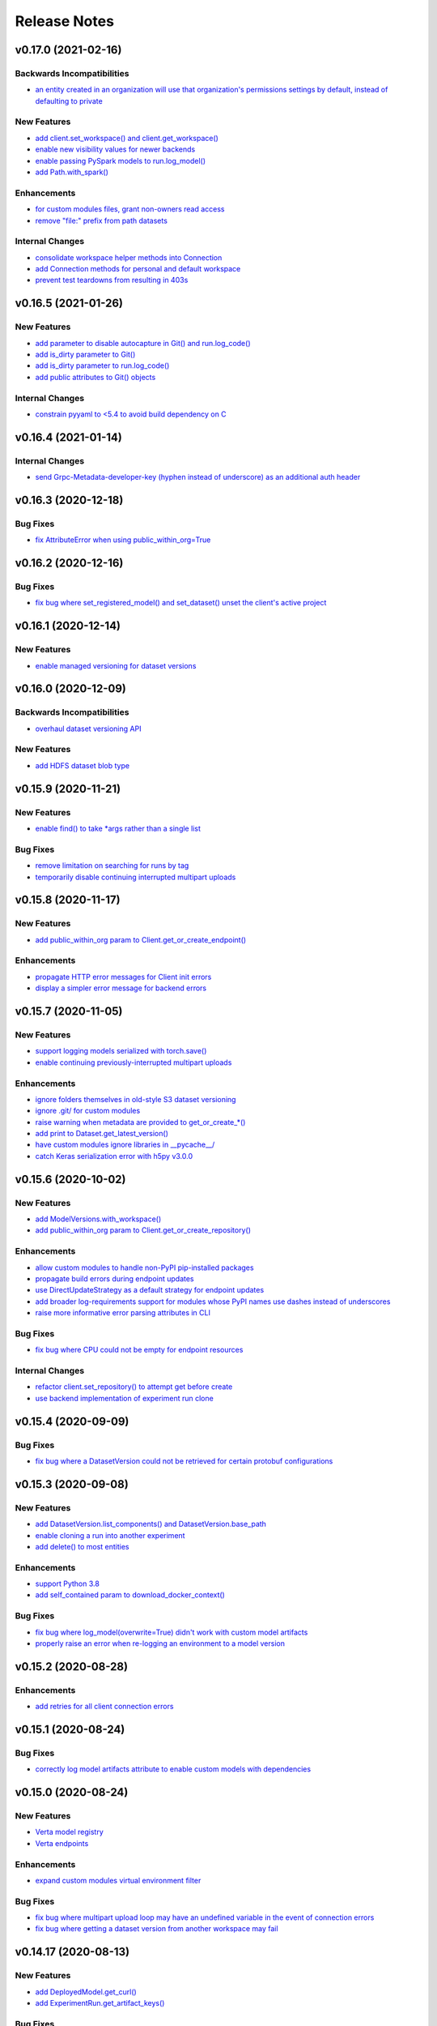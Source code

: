 Release Notes
=============


.. This comment block is a template for version release notes.
   v.. (--)
   --------------------

   Backwards Incompatibilities
   ^^^^^^^^^^^^^^^^^^^^^^^^^^^
   - `
     <>`__

   Deprecations
   ^^^^^^^^^^^^
   - `
     <>`__

   New Features
   ^^^^^^^^^^^^
   - `
     <>`__

   Enhancements
   ^^^^^^^^^^^^
   - `
     <>`__

   Bug Fixes
   ^^^^^^^^^
   - `
     <>`__

   Internal Changes
   ^^^^^^^^^^^^^^^^
   - `
     <>`__


v0.17.0 (2021-02-16)
--------------------

Backwards Incompatibilities
^^^^^^^^^^^^^^^^^^^^^^^^^^^
- `an entity created in an organization will use that organization's
  permissions settings by default, instead of defaulting to private
  <https://github.com/VertaAI/modeldb/pull/1993>`__

New Features
^^^^^^^^^^^^
- `add client.set_workspace() and client.get_workspace()
  <https://github.com/VertaAI/modeldb/pull/1916>`__
- `enable new visibility values for newer backends
  <https://github.com/VertaAI/modeldb/pull/1896>`__
- `enable passing PySpark models to run.log_model()
  <https://github.com/VertaAI/modeldb/pull/1935>`__
- `add Path.with_spark()
  <https://github.com/VertaAI/modeldb/pull/1941>`__

Enhancements
^^^^^^^^^^^^
- `for custom modules files, grant non-owners read access
  <https://github.com/VertaAI/modeldb/pull/1939>`__
- `remove "file:" prefix from path datasets
  <https://github.com/VertaAI/modeldb/pull/1940>`__

Internal Changes
^^^^^^^^^^^^^^^^
- `consolidate workspace helper methods into Connection
  <https://github.com/VertaAI/modeldb/pull/1914>`__
- `add Connection methods for personal and default workspace
  <https://github.com/VertaAI/modeldb/pull/1915>`__
- `prevent test teardowns from resulting in 403s
  <https://github.com/VertaAI/modeldb/pull/1930>`__


v0.16.5 (2021-01-26)
--------------------

New Features
^^^^^^^^^^^^
- `add parameter to disable autocapture in Git() and run.log_code()
  <https://github.com/VertaAI/modeldb/pull/1897>`__
- `add is_dirty parameter to Git()
  <https://github.com/VertaAI/modeldb/pull/1900>`__
- `add is_dirty parameter to run.log_code()
  <https://github.com/VertaAI/modeldb/pull/1901>`__
- `add public attributes to Git() objects
  <https://github.com/VertaAI/modeldb/pull/1899>`__

Internal Changes
^^^^^^^^^^^^^^^^
- `constrain pyyaml to <5.4 to avoid build dependency on C
  <https://github.com/VertaAI/modeldb/pull/1895>`__


v0.16.4 (2021-01-14)
--------------------

Internal Changes
^^^^^^^^^^^^^^^^
- `send Grpc-Metadata-developer-key (hyphen instead of underscore) as an
  additional auth header
  <https://github.com/VertaAI/modeldb/pull/1865>`__


v0.16.3 (2020-12-18)
--------------------

Bug Fixes
^^^^^^^^^
- `fix AttributeError when using public_within_org=True
  <https://github.com/VertaAI/modeldb/pull/1785>`__


v0.16.2 (2020-12-16)
--------------------

Bug Fixes
^^^^^^^^^
- `fix bug where set_registered_model() and set_dataset() unset the client's
  active project
  <https://github.com/VertaAI/modeldb/pull/1780>`__


v0.16.1 (2020-12-14)
--------------------

New Features
^^^^^^^^^^^^
- `enable managed versioning for dataset versions
  <https://github.com/VertaAI/modeldb/pull/1766>`__


v0.16.0 (2020-12-09)
--------------------

Backwards Incompatibilities
^^^^^^^^^^^^^^^^^^^^^^^^^^^
- `overhaul dataset versioning API
  <https://github.com/VertaAI/modeldb/pull/1699>`__

New Features
^^^^^^^^^^^^
- `add HDFS dataset blob type
  <https://github.com/VertaAI/modeldb/pull/1691>`__


v0.15.9 (2020-11-21)
--------------------

New Features
^^^^^^^^^^^^
- `enable find() to take *args rather than a single list
  <https://github.com/VertaAI/modeldb/pull/1680>`__

Bug Fixes
^^^^^^^^^
- `remove limitation on searching for runs by tag
  <https://github.com/VertaAI/modeldb/pull/1666>`__
- `temporarily disable continuing interrupted multipart uploads
  <https://github.com/VertaAI/modeldb/pull/1687>`__


v0.15.8 (2020-11-17)
--------------------

New Features
^^^^^^^^^^^^
- `add public_within_org param to Client.get_or_create_endpoint()
  <https://github.com/VertaAI/modeldb/pull/1661>`__

Enhancements
^^^^^^^^^^^^
- `propagate HTTP error messages for Client init errors
  <https://github.com/VertaAI/modeldb/pull/1640>`__
- `display a simpler error message for backend errors
  <https://github.com/VertaAI/modeldb/pull/1650>`__


v0.15.7 (2020-11-05)
--------------------

New Features
^^^^^^^^^^^^
- `support logging models serialized with torch.save()
  <https://github.com/VertaAI/modeldb/pull/1589>`__
- `enable continuing previously-interrupted multipart uploads
  <https://github.com/VertaAI/modeldb/pull/1585>`__

Enhancements
^^^^^^^^^^^^
- `ignore folders themselves in old-style S3 dataset versioning
  <https://github.com/VertaAI/modeldb/pull/1573>`__
- `ignore .git/ for custom modules
  <https://github.com/VertaAI/modeldb/pull/1578>`__
- `raise warning when metadata are provided to get_or_create_*()
  <https://github.com/VertaAI/modeldb/pull/1582>`__
- `add print to Dataset.get_latest_version()
  <https://github.com/VertaAI/modeldb/pull/1527>`__
- `have custom modules ignore libraries in __pycache__/
  <https://github.com/VertaAI/modeldb/pull/1536>`__
- `catch Keras serialization error with h5py v3.0.0
  <https://github.com/VertaAI/modeldb/pull/1625>`__


v0.15.6 (2020-10-02)
--------------------

New Features
^^^^^^^^^^^^
- `add ModelVersions.with_workspace()
  <https://github.com/VertaAI/modeldb/pull/1367>`__
- `add public_within_org param to Client.get_or_create_repository()
  <https://github.com/VertaAI/modeldb/pull/1540>`__

Enhancements
^^^^^^^^^^^^
- `allow custom modules to handle non-PyPI pip-installed packages
  <https://github.com/VertaAI/modeldb/pull/1554>`__
- `propagate build errors during endpoint updates
  <https://github.com/VertaAI/modeldb/pull/1358>`__
- `use DirectUpdateStrategy as a default strategy for endpoint updates
  <https://github.com/VertaAI/modeldb/pull/1541>`__
- `add broader log-requirements support for modules whose PyPI names use dashes
  instead of underscores
  <https://github.com/VertaAI/modeldb/pull/1553>`__
- `raise more informative error parsing attributes in CLI
  <https://github.com/VertaAI/modeldb/pull/1430>`__

Bug Fixes
^^^^^^^^^
- `fix bug where CPU could not be empty for endpoint resources
  <https://github.com/VertaAI/modeldb/pull/1504>`__

Internal Changes
^^^^^^^^^^^^^^^^
- `refactor client.set_repository() to attempt get before create
  <https://github.com/VertaAI/modeldb/pull/1428>`__
- `use backend implementation of experiment run clone
  <https://github.com/VertaAI/modeldb/pull/1561>`__


v0.15.4 (2020-09-09)
--------------------

Bug Fixes
^^^^^^^^^
- `fix bug where a DatasetVersion could not be retrieved for certain protobuf
  configurations
  <https://github.com/VertaAI/modeldb/pull/1471>`__


v0.15.3 (2020-09-08)
--------------------

New Features
^^^^^^^^^^^^
- `add DatasetVersion.list_components() and DatasetVersion.base_path
  <https://github.com/VertaAI/modeldb/pull/1448>`__
- `enable cloning a run into another experiment
  <https://github.com/VertaAI/modeldb/pull/1420>`__
- `add delete() to most entities
  <https://github.com/VertaAI/modeldb/pull/1372>`__

Enhancements
^^^^^^^^^^^^
- `support Python 3.8
  <https://github.com/VertaAI/modeldb/pull/1418>`__
- `add self_contained param to download_docker_context()
  <https://github.com/VertaAI/modeldb/pull/1425>`__

Bug Fixes
^^^^^^^^^
- `fix bug where log_model(overwrite=True) didn't work with custom model
  artifacts
  <https://github.com/VertaAI/modeldb/pull/1447>`__
- `properly raise an error when re-logging an environment to a model version
  <https://github.com/VertaAI/modeldb/pull/1439>`__


v0.15.2 (2020-08-28)
--------------------

Enhancements
^^^^^^^^^^^^
- `add retries for all client connection errors
  <https://github.com/VertaAI/modeldb/pull/1407>`__


v0.15.1 (2020-08-24)
--------------------

Bug Fixes
^^^^^^^^^
- `correctly log model artifacts attribute to enable custom models with dependencies
  <https://github.com/VertaAI/modeldb/pull/1399>`__


v0.15.0 (2020-08-24)
--------------------

New Features
^^^^^^^^^^^^
- `Verta model registry
  <https://docs.verta.ai/en/master/api/api/registered_model.html>`__
- `Verta endpoints
  <https://docs.verta.ai/en/master/api/api/endpoint.html>`__

Enhancements
^^^^^^^^^^^^
- `expand custom modules virtual environment filter
  <https://github.com/VertaAI/modeldb/pull/1392>`__

Bug Fixes
^^^^^^^^^
- `fix bug where multipart upload loop may have an undefined variable in the
  event of connection errors
  <https://github.com/VertaAI/modeldb/pull/1362>`__
- `fix bug where getting a dataset version from another workspace may fail
  <https://github.com/VertaAI/modeldb/pull/1349>`__


v0.14.17 (2020-08-13)
---------------------

New Features
^^^^^^^^^^^^
- `add DeployedModel.get_curl()
  <https://github.com/VertaAI/modeldb/pull/1287>`__
- `add ExperimentRun.get_artifact_keys()
  <https://github.com/VertaAI/modeldb/pull/1296>`__

Bug Fixes
^^^^^^^^^
- `fix inability to get others' shared personal Projects and Datasets
  <https://github.com/VertaAI/modeldb/pull/1286>`__

Internal Changes
^^^^^^^^^^^^^^^^
- `add util to convert requests to cURL
  <https://github.com/VertaAI/modeldb/pull/1268>`__


v0.14.16 (2020-08-06)
---------------------

New Features
^^^^^^^^^^^^
- `add URL to Project.__repr__()
  <https://github.com/VertaAI/modeldb/pull/1160>`__
- `add client.create_*() for core ModelDB entities
  <https://github.com/VertaAI/modeldb/pull/1152>`__

Internal Changes
^^^^^^^^^^^^^^^^
- `make model container paths configurable through environment variables
  <https://github.com/VertaAI/modeldb/pull/1219>`__


v0.14.15 (2020-07-28)
---------------------

Bug Fixes
^^^^^^^^^
- `nicely display stack traces from prediction errors
  <https://github.com/VertaAI/modeldb/pull/1166>`__


v0.14.14 (2020-07-28)
---------------------

Bug Fixes
^^^^^^^^^
- `fix error when accessing a shared project in an organization
  <https://github.com/VertaAI/modeldb/pull/1163>`__


v0.14.13 (2020-07-24)
---------------------

Enhancements
^^^^^^^^^^^^
- `add more possible keys for LazyList.find()
  <https://github.com/VertaAI/modeldb/pull/1038>`__
- `print full response body for HTTP errors
  <https://github.com/VertaAI/modeldb/pull/1083>`__

Bug Fixes
^^^^^^^^^
- `fix artifact download when $TMPDIR is in a different filesystem
  <https://github.com/VertaAI/modeldb/pull/1130>`__
- `clear cache after every ExperimentRun logs
  <https://github.com/VertaAI/modeldb/pull/1101>`__
- `fix TypeError in LazyList.with_workspace(None)
  <https://github.com/VertaAI/modeldb/pull/1098>`__

Internal Changes
^^^^^^^^^^^^^^^^
- `move verta/deployment.py to verta/deployment/
  <https://github.com/VertaAI/modeldb/pull/1085>`__


v0.14.12 (2020-07-16)
---------------------

Backwards Incompatibilities
^^^^^^^^^^^^^^^^^^^^^^^^^^^
- `run.log_dataset() now only accepts DatasetVersion objects
  <https://github.com/VertaAI/modeldb/pull/907>`__
- `verta.environment.Python now requires its requirements parameter
  <https://github.com/VertaAI/modeldb/pull/952>`__

New Features
^^^^^^^^^^^^
- `add client.get_project(), get_experiment(), and get_experiment_run()
  <https://github.com/VertaAI/modeldb/pull/966>`__
- `add client.projects and client.experiments
  <https://github.com/VertaAI/modeldb/pull/979>`__
- `add expt_runs.as_dataframe()
  <https://github.com/VertaAI/modeldb/pull/968>`__
- `add list_components() to data versioning blobs
  <https://github.com/VertaAI/modeldb/pull/903>`__
- `implement addition for data versioning blobs
  <https://github.com/VertaAI/modeldb/pull/938>`__
- `add add() to data versioning blobs
  <https://github.com/VertaAI/modeldb/pull/939>`__
- `add run.download_deployment_crd()
  <https://github.com/VertaAI/modeldb/pull/918>`__
- `add run.download_docker_context()
  <https://github.com/VertaAI/modeldb/pull/919>`__

Enhancements
^^^^^^^^^^^^
- `speed up verta import time by deferring external imports
  <https://github.com/VertaAI/modeldb/pull/999>`__
- `cache calls to get metrics and hyperparameters
  <https://github.com/VertaAI/modeldb/pull/967>`__
- `include UTC timestamps in HTTPError messages
  <https://github.com/VertaAI/modeldb/pull/909>`__
- `attempt torch.load() first in run.get_artifact()
  <https://github.com/VertaAI/modeldb/pull/947>`__

Bug Fixes
^^^^^^^^^
- `use parent for commit.log() if the commit is unsaved
  <https://github.com/VertaAI/modeldb/pull/940>`__

Internal Changes
^^^^^^^^^^^^^^^^
- `partially refactor versioning blobs
  <https://github.com/VertaAI/modeldb/pull/901>`__
- `split ModelDB entities into their own files
  <https://github.com/VertaAI/modeldb/pull/964>`__
- `refactor ModelDB entity gets/creates
  <https://github.com/VertaAI/modeldb/pull/965>`__
- `add pylint config to repo
  <https://github.com/VertaAI/modeldb/pull/974>`__


v0.14.11 (2020-06-26)
---------------------

New Features
^^^^^^^^^^^^
- `add visibility for date created & updated on ExperimentRuns
  <https://github.com/VertaAI/modeldb/pull/843>`__


v0.14.10 (2020-06-22)
---------------------

Bug Fixes
^^^^^^^^^
- `use a proper default for VERTA_ARTIFACT_DIR
  <https://github.com/VertaAI/modeldb/pull/844>`__


v0.14.9 (2020-06-22)
--------------------

Bug Fixes
^^^^^^^^^
- `expand user directory for clientside artifact storage environment variable
  <https://github.com/VertaAI/modeldb/pull/840>`__


v0.14.8 (2020-06-22)
--------------------

New Features
^^^^^^^^^^^^
- `enable clientside artifact storage
  <https://github.com/VertaAI/modeldb/pull/823>`__
- `add epoch_num parameter to run.log_observations()
  <https://github.com/VertaAI/modeldb/pull/827>`__
- `add run.download_artifact()
  <https://github.com/VertaAI/modeldb/pull/828>`__

Internal Changes
^^^^^^^^^^^^^^^^
- `add fixture for running tests in isolated directories
  <https://github.com/VertaAI/modeldb/pull/822>`__


v0.14.7 (2020-06-18)
--------------------

New Features
^^^^^^^^^^^^
- `add workspace parameter to find_datasets()
  <https://github.com/VertaAI/modeldb/pull/758>`__

Enhancements
^^^^^^^^^^^^
- `print part numbers during multipart upload
  <https://github.com/VertaAI/modeldb/pull/688>`__
- `retry part uploads on connection errors
  <https://github.com/VertaAI/modeldb/pull/729>`__
- `read bytestreams in chunks
  <https://github.com/VertaAI/modeldb/pull/706>`__
- `enable fuzzy find by name in find_datasets()
  <https://github.com/VertaAI/modeldb/pull/793>`__
- `raise more informative error on non-JSON response bodies
  <https://github.com/VertaAI/modeldb/pull/799>`__

Bug Fixes
^^^^^^^^^
- `always set grpc-metadata-source header, even in no-auth
  <https://github.com/VertaAI/modeldb/pull/794>`__
- `typecheck tags
  <https://github.com/VertaAI/modeldb/pull/761>`__
- `don't follow 302s
  <https://github.com/VertaAI/modeldb/pull/798>`__

Internal Changes
^^^^^^^^^^^^^^^^
- `add _path_component_blobs attribute for dataset blobs
  <https://github.com/VertaAI/modeldb/pull/777>`__
- `handle protos refactor
  <https://github.com/VertaAI/modeldb/pull/749>`__


v0.14.6 (2020-05-29)
--------------------

New Features
^^^^^^^^^^^^
- `enable multipart artifact uploads
  <https://github.com/VertaAI/modeldb/pull/643>`__

Bug Fixes
^^^^^^^^^
- `fix Notebook Blob repr
  <https://github.com/VertaAI/modeldb/pull/629>`__
- `support NumPy bool_ and pandas 1.X in ModelAPI
  <https://github.com/VertaAI/modeldb/pull/630>`__
- `ignore folders in S3 versioning Blobs
  <https://github.com/VertaAI/modeldb/pull/631>`__
- `inject verta and cloudpickle into Python environment Blobs
  <https://github.com/VertaAI/modeldb/pull/644>`__
- `blocklist deployment artifact keys
  <https://github.com/VertaAI/modeldb/pull/648>`__

Internal Changes
^^^^^^^^^^^^^^^^
- `remove logic duplication for fixing NFS URLs
  <https://github.com/VertaAI/modeldb/pull/659>`__
- `calculate SHA-256 checksums for artifacts in chunks
  <https://github.com/VertaAI/modeldb/pull/670>`__


v0.14.5 (2020-05-13)
--------------------

New Features
^^^^^^^^^^^^
- `support logging Keras models in TensorFlow 2.X
  <https://github.com/VertaAI/modeldb/pull/621>`__
- `support eagerly-executed TensorFlow Tensors in ModelAPI
  <https://github.com/VertaAI/modeldb/pull/626>`__

Bug Fixes
^^^^^^^^^
- `filter out spaCy models when versioning pip requirements files
  <https://github.com/VertaAI/modeldb/pull/627>`__


v0.14.4 (2020-05-04)
--------------------

Backwards Incompatibilities
^^^^^^^^^^^^^^^^^^^^^^^^^^^
- `run.log_training_data() no longer uploads a "train_data" artifact, and instead directly
  generates a histogram for deployment data monitoring
  <https://github.com/VertaAI/modeldb/pull/576>`__


v0.14.3 (2020-04-20)
--------------------

Backwards Incompatibilities
^^^^^^^^^^^^^^^^^^^^^^^^^^^
- `replace commit.branch() with commit.new_branch()
  <https://github.com/VertaAI/modeldb/pull/494>`__

New Features
^^^^^^^^^^^^
- `enable passing in ~ as part of filepaths
  <https://github.com/VertaAI/modeldb/pull/493>`__
- `enable setting host from $VERTA_HOST
  <https://github.com/VertaAI/modeldb/pull/537>`__
- `capture versioning information from S3
  <https://github.com/VertaAI/modeldb/pull/526>`__

Internal Changes
^^^^^^^^^^^^^^^^
- `add click as a dependency in preparation for CLI development
  <https://github.com/VertaAI/modeldb/pull/482>`__
- `use back end for commit merges
  <https://github.com/VertaAI/modeldb/pull/485>`__
- `use back end for commit reverts
  <https://github.com/VertaAI/modeldb/pull/510>`__


v0.14.2 (2020-04-01)
--------------------

New Features
^^^^^^^^^^^^
- `use friendly default messages for merges and reverts
  <https://github.com/VertaAI/modeldb/pull/355>`__
- `implement __repr__ for Blobs
  <https://github.com/VertaAI/modeldb/pull/434>`__

Bug Fixes
^^^^^^^^^
- `filter out spaCy models from pip freeze
  <https://github.com/VertaAI/modeldb/pull/367>`__
- `make dataset.dataset_type friendlier
  <https://github.com/VertaAI/modeldb/pull/419>`__
- `enable e.g. Notebook Blobs to be retrieved from a Commit outside of Notebooks
  <https://github.com/VertaAI/modeldb/pull/424>`__
- `enable set_repository() without Verta authentication credentials
  <https://github.com/VertaAI/modeldb/pull/451>`__
- `validate Client config file against protobuf spec
  <https://github.com/VertaAI/modeldb/pull/420>`__
- `add more helpful typechecks on Commit methods
  <https://github.com/VertaAI/modeldb/pull/415>`__

Internal Changes
^^^^^^^^^^^^^^^^
- `update protobufs for diffapi changes
  <https://github.com/VertaAI/modeldb/pull/431>`__
- `fix race condition when running parallel tests
  <https://github.com/VertaAI/modeldb/pull/401>`__
- `update tests to delete children Commits first
  <https://github.com/VertaAI/modeldb/pull/421>`__


v0.14.1 (2020-03-17)
--------------------

New Features
^^^^^^^^^^^^
- `add complete versioning system
  <api/api/versioning.html>`__
- `enable going directly from Client to ExperimentRun using Verta config
  <https://github.com/VertaAI/modeldb-verta/pull/96>`__
- `add public_within_org option for set_project() and set_dataset()
  <https://github.com/VertaAI/modeldb-verta/pull/121>`__
- `add aliases for Client's set/get-or-create methods
  <https://github.com/VertaAI/modeldb-verta/pull/272/files>`__

Bug Fixes
^^^^^^^^^
- `enable larger sets of ExperimentRuns to be queried
  <https://github.com/VertaAI/modeldb-verta/pull/72>`__
- `enable ZIPing files that have invalid timestamps
  <https://github.com/VertaAI/modeldb-verta/pull/154>`__

Internal Changes
^^^^^^^^^^^^^^^^
- `move cloned dependencies to their own submodule
  <https://github.com/VertaAI/modeldb-verta/pull/22>`__
- `move internal utils into their own submodule
  <https://github.com/VertaAI/modeldb-verta/pull/217>`__


v0.14.0 (2020-02-11)
--------------------

Backwards Incompatibilities
^^^^^^^^^^^^^^^^^^^^^^^^^^^
- `require token in DeployedModel::from_url(), even if it's None
  <https://github.com/VertaAI/modeldb-client/pull/335>`__

New Features
^^^^^^^^^^^^
- `add a workspace parameter to client.set_project() and client.set_dataset()
  <https://github.com/VertaAI/modeldb-client/pull/328>`__
- `enable logging singleton scalar NumPy arrays as metrics
  <https://github.com/VertaAI/modeldb-client/pull/338>`_
- `implement Keras Client integration
  <https://github.com/VertaAI/modeldb-client/pull/330>`__
- `implement PyTorch Client integration
  <https://github.com/VertaAI/modeldb-client/pull/337>`__
- `implement scikit-learn Client integration
  <https://github.com/VertaAI/modeldb-verta/pull/23>`__
- `implement TensorFlow Client integration
  <https://github.com/VertaAI/modeldb-client/pull/331>`__
- `implement TensorBoard Client integration
  <https://github.com/VertaAI/modeldb-verta/pull/38>`__
- `implement XGBoost Client intergation
  <https://github.com/VertaAI/modeldb-client/pull/334>`__

Bug Fixes
^^^^^^^^^
- `allow negative numbers in Python 3 expt_runs.find() queries
  <https://github.com/VertaAI/modeldb-verta/pull/77>`__

Internal Changes
^^^^^^^^^^^^^^^^
- `interpret HTTP 403s on getProject as project not found
  <https://github.com/VertaAI/modeldb-verta/pull/10>`__
- `include gorilla as internal dependency
  <https://github.com/VertaAI/modeldb-verta/pull/22>`__
- `explicitly include ModelDB in RPC endpoints
  <https://github.com/VertaAI/modeldb-verta/pull/28>`__


v0.13.19 (2020-01-08)
---------------------

New Features
^^^^^^^^^^^^
- `enable overwriting code and dataset versions
  <https://github.com/VertaAI/modeldb-client/pull/323>`__
- `unpack tarballs in run.fetch_artifacts()
  <https://github.com/VertaAI/modeldb-client/pull/316>`__

Bug Fixes
^^^^^^^^^
- `include virtual environment-like directories when automatically logging custom modules
  <https://github.com/VertaAI/modeldb-client/pull/324>`__


v0.13.18 (2019-12-12)
---------------------

New Features
^^^^^^^^^^^^
- `add run.clone()
  <https://github.com/VertaAI/modeldb-client/pull/312>`__
- `add a decorator for models' predict() to handle argument unpacking
  <https://github.com/VertaAI/modeldb-client/pull/318>`__

Bug Fixes
^^^^^^^^^
- `properly propagate deployment error messages
  <https://github.com/VertaAI/modeldb-client/pull/320>`__
- `enable calling run.deploy() and run.undeploy() even if the run is already deployed / not deployed
  <https://github.com/VertaAI/modeldb-client/pull/319>`__
- `properly handle Python 2 string types in querying methods
  <https://github.com/VertaAI/modeldb-client/pull/317>`__


v0.13.17 (2019-12-05)
---------------------

Deprecations
^^^^^^^^^^^^
- `utils.TFSavedModel, in favor of the class-as-model system
  <https://github.com/VertaAI/modeldb-client/pull/306/files>`__

New Features
^^^^^^^^^^^^
- `enable passing more datatypes into DeployedModel.predict()
  <https://github.com/VertaAI/modeldb-client/pull/307>`__
- `add overwrite flag to most artifact logging functions
  <https://github.com/VertaAI/modeldb-client/pull/308>`__
- `enable deployment through ExperimentRun objects
  <https://github.com/VertaAI/modeldb-client/pull/309>`__
- `add a decorator for models' predict() to handle datatype conversion
  <https://github.com/VertaAI/modeldb-client/pull/313>`__
- `only default to https for endpoints hosted by Verta
  <https://github.com/VertaAI/modeldb-client/pull/311>`__

Internal Changes
^^^^^^^^^^^^^^^^
- `remove external dependency on six
  <https://github.com/VertaAI/modeldb-client/pull/310>`__


v0.13.16 (2019-12-02)
---------------------

New Features
^^^^^^^^^^^^
- `enable logging directories as ZIP archives with log_artifact()
  <https://github.com/VertaAI/modeldb-client/pull/304>`__


v0.13.15 (2019-11-27)
---------------------

New Features
^^^^^^^^^^^^
- `support logging classes as models
  <https://github.com/VertaAI/modeldb-client/pull/298>`__
- `support associating artifact dependencies with class models
  <https://github.com/VertaAI/modeldb-client/pull/299>`__
- `enable downloading artifacts into a local cache for use with class models
  <https://github.com/VertaAI/modeldb-client/pull/300>`__


v0.13.14 (2019-11-19)
---------------------

New Features
^^^^^^^^^^^^
- `enable indefinite retries on prediction 404s
  <https://github.com/VertaAI/modeldb-client/pull/297>`__


v0.13.13 (2019-11-18)
---------------------

Backwards Incompatibilities
^^^^^^^^^^^^^^^^^^^^^^^^^^^
- `ExperimentRun.log_model() now no longer accepts a user-defined key, and is intended for deployment
  <https://github.com/VertaAI/modeldb-client/pull/292>`__

Deprecations
^^^^^^^^^^^^
- `ExperimentRun.log_model_for_deployment(), in favor of more modular logging functions
  <https://github.com/VertaAI/modeldb-client/blob/f3b84ca/verta/verta/client.py#L2399>`__

New Features
^^^^^^^^^^^^
- `implement ExperimentRun.log_requirements()
  <https://github.com/VertaAI/modeldb-client/pull/291>`__
- `implement ExperimentRun.log_training_data()
  <https://github.com/VertaAI/modeldb-client/pull/293>`__
- `make prediction token optional in DeployedModel::from_url()
  <https://github.com/VertaAI/modeldb-client/pull/290>`__

Bug Fixes
^^^^^^^^^
- `retry predictions on non-model 502s
  <https://github.com/VertaAI/modeldb-client/pull/289>`__


v0.13.12 (2019-11-07)
---------------------

New Features
^^^^^^^^^^^^
- `enable indefinite retries on prediction 429s
  <https://github.com/VertaAI/modeldb-client/pull/283>`__

Bug Fixes
^^^^^^^^^
- `accommodate external 502s on predictions
  <https://github.com/VertaAI/modeldb-client/pull/285>`__

Internal Changes
^^^^^^^^^^^^^^^^
- `pass host URL scheme to back end
  <https://github.com/VertaAI/modeldb-client/pull/282>`__
- `reduce dataset version name collisions in tests
  <https://github.com/VertaAI/modeldb-client/pull/284>`__


v0.13.11 (2019-10-30)
---------------------

Backwards Incompatibilities
^^^^^^^^^^^^^^^^^^^^^^^^^^^
- `slightly bump dependency versions and remove grpcio
  <https://github.com/VertaAI/modeldb-client/pull/280>`__

Bug Fixes
^^^^^^^^^
- `obtain DatasetVersion timestamps robustly for Python 2
  <https://github.com/VertaAI/modeldb-client/pull/277>`__

Internal Changes
^^^^^^^^^^^^^^^^
- `clean up Datasets generated during tests
  <https://github.com/VertaAI/modeldb-client/pull/278>`__
- `skip tests on missing imports instead of failing
  <https://github.com/VertaAI/modeldb-client/pull/279>`__


v0.13.10 (2019-10-27)
---------------------

Bug Fixes
^^^^^^^^^
- `fix bug with locally-hosted artifact stores
  <https://github.com/VertaAI/modeldb-client/compare/f32b5a0...8e13822>`__

Internal Changes
^^^^^^^^^^^^^^^^
- `update notebooks
  <https://github.com/VertaAI/modeldb-client/compare/a6ccf9c...f32b5a0>`__


v0.13.9 (2019-10-17)
--------------------

Bug Fixes
^^^^^^^^^
- `replace json.JSONDecodeError for Python 2
  <https://github.com/VertaAI/modeldb-client/pull/262>`__
- `remove check for Verta credentials from DeployedModel::from_url()
  <https://github.com/VertaAI/modeldb-client/pull/268>`__
- `properly resolve relative paths in deployment for custom modules
  <https://github.com/VertaAI/modeldb-client/pull/267>`__
- `enable uploading non-Python artifacts
  <https://github.com/VertaAI/modeldb-client/pull/262>`__
- `enable consistent retrieval of models for Python 2
  <https://github.com/VertaAI/modeldb-client/pull/270>`__

Internal Changes
^^^^^^^^^^^^^^^^
- `add retries for HTTP 502s
  <https://github.com/VertaAI/modeldb-client/pull/264/files>`__


v0.13.8 (2019-10-03)
--------------------

New Features
^^^^^^^^^^^^
- `enable logging a setup script for the beginning of model deployment
  <https://github.com/VertaAI/modeldb-client/pull/259>`__
- `add verta to uploaded requirements if not present
  <https://github.com/VertaAI/modeldb-client/pull/260>`__

Internal Changes
^^^^^^^^^^^^^^^^
- `revise pytests
  <https://github.com/VertaAI/modeldb-client/pull/232>`__


v0.13.7 (2019-09-18)
--------------------

New Features
^^^^^^^^^^^^
- `accept key prefixes for S3DatasetVersion
  <https://github.com/VertaAI/modeldb-client/pull/216>`__
- `implement verta.deployment.DeployedModel
  <https://github.com/VertaAI/modeldb-client/pull/221>`__

Bug Fixes
^^^^^^^^^
- `enable code version to be downloaded as a ZIP archive through the Web App
  <https://github.com/VertaAI/modeldb-client/pull/207>`__
- `fix bug in run.get_dataset_version()
  <https://github.com/VertaAI/modeldb-client/pull/223>`__
- `fix bug in dataset.get_latest_version()
  <https://github.com/VertaAI/modeldb-client/pull/227>`__
- `catch all unpickling-related errors in get_artifact()
  <https://github.com/VertaAI/modeldb-client/pull/213>`__

Internal Changes
^^^^^^^^^^^^^^^^
- `keep cell execution numbers in example notebooks
  <https://github.com/VertaAI/modeldb-client/pull/217>`__


v0.13.6 (2019-09-05)
--------------------

Bug Fixes
^^^^^^^^^
- `fix small bugs in the _dataset submodule
  <https://github.com/VertaAI/modeldb-client/pull/211>`__

Internal Changes
^^^^^^^^^^^^^^^^
- `update protos
  <https://github.com/VertaAI/modeldb-client/pull/212>`__


v0.13.5 (2019-09-05)
--------------------

Bug Fixes
^^^^^^^^^
- `fix various bugs in the _dataset submodule
  <https://github.com/VertaAI/modeldb-client/commit/971a8c6>`__


v0.13.3 (2019-09-04)
--------------------

Deprecations
^^^^^^^^^^^^
- `client.expt_runs, because its meaning is ambiguous; proj.expt_runs and expt.expt_runs are preferred
  <https://github.com/VertaAI/modeldb-client/pull/193>`__
- `ret_all_info parameter in querying methods, because it returns user-unfriendly objects
  <https://github.com/VertaAI/modeldb-client/pull/201>`__

New Features
^^^^^^^^^^^^
- `implement client.set_experiment_run(id=…)
  <https://github.com/VertaAI/modeldb-client/pull/184>`__
- `implement dataset retrieval functions
  <https://github.com/VertaAI/modeldb-client/pull/205>`__
- `propagate error messages from the back end
  <https://github.com/VertaAI/modeldb-client/pull/196>`__

Bug Fixes
^^^^^^^^^
- `support run.get_*() when the value is None
  <https://github.com/VertaAI/modeldb-client/pull/191>`__
- `fix bug where Project, Experiment, and ExperimentRun objects couldn't be pickled
  <https://github.com/VertaAI/modeldb-client/pull/201>`__
- `fix bug when Datasets are created in Python 2
  <https://github.com/VertaAI/modeldb-client/pull/190>`__
- `log DatasetVersion timestamps as milliseconds, as expected by the Web App
  <https://github.com/VertaAI/modeldb-client/pull/182>`__
- `fix bug when the working directory is captured by run.log_modules()
  <https://github.com/VertaAI/modeldb-client/pull/187>`__
- `fix bug when run.log_modules() is used in Python 2
  <https://github.com/VertaAI/modeldb-client/pull/188>`__
- `fix bug when querying methods are called from an empty ExperimentRuns
  <https://github.com/VertaAI/modeldb-client/pull/195>`__
- `perform basic key validation in querying methods
  <https://github.com/VertaAI/modeldb-client/pull/194>`__

Internal Changes
^^^^^^^^^^^^^^^^
- `create testing fixtures for deterministic input spaces
  <https://github.com/VertaAI/modeldb-client/pull/185>`__
- `fix data versioning tests
  <https://github.com/VertaAI/modeldb-client/pull/183>`__
- `fix non-artifact tests
  <https://github.com/VertaAI/modeldb-client/pull/186>`__
- `fix artifact tests
  <https://github.com/VertaAI/modeldb-client/pull/189>`__
- `implement model logging tests
  <https://github.com/VertaAI/modeldb-client/pull/192>`__
- `implement basic querying method tests
  <https://github.com/VertaAI/modeldb-client/pull/199>`__


v0.13.2 (2019-08-20)
--------------------

New Features
^^^^^^^^^^^^
- `add ExperimentRun.get_dataset_version()
  <https://github.com/VertaAI/modeldb-client/commit/f8831da>`__


v0.13.1 (2019-08-20)
--------------------

Bug Fixes
^^^^^^^^^
- `handle more states in DatasetVersion.__repr__()
  <https://github.com/VertaAI/modeldb-client/commit/801a3f3>`__


v0.13.0 (2019-08-20)
--------------------

New Features
^^^^^^^^^^^^
- `enable file extensions on artifacts in the Web App
  <https://github.com/VertaAI/modeldb-client/pull/144>`__
- `support basic data versioning
  <https://github.com/VertaAI/modeldb-client/compare/cfea45e...4bbfcd1>`__

Bug Fixes
^^^^^^^^^
- `convert everything to new-style classes for Python 2 compatibility
  <https://github.com/VertaAI/modeldb-client/pull/147/files>`__

Internal Changes
^^^^^^^^^^^^^^^^
- `support dynamically fetching custom deployment URLs
  <https://github.com/VertaAI/modeldb-client/pull/145>`__
- `make Pillow an optional dependency
  <https://github.com/VertaAI/modeldb-client/pull/170>`__
- `support potentially handling a 401 on verifyConnection
  <https://github.com/VertaAI/modeldb-client/pull/152>`__


v0.12.9 (2019-08-13)
--------------------

New Features
^^^^^^^^^^^^
- `support passing in a full URL as the host parameter to Client()
  <https://github.com/VertaAI/modeldb-client/pull/166>`__

Bug Fixes
^^^^^^^^^
- `fix bugs regarding logging and retrieving datasets
  <https://github.com/VertaAI/modeldb-client/pull/167>`__

Internal Changes
^^^^^^^^^^^^^^^^
- `propagate more deployment errors to the Client
  <https://github.com/VertaAI/modeldb-client/pull/165>`__


v0.12.8 (2019-08-08)
--------------------

Internal Changes
^^^^^^^^^^^^^^^^
- bump patch version to 8, to celebrate August 8th
- `handle getting Verta environment variables more consistently
  <https://github.com/VertaAI/modeldb-client/commit/ad99713>`__


v0.12.7 (2019-08-08)
--------------------

New Features
^^^^^^^^^^^^
- `support logging functions for deployment
  <https://github.com/VertaAI/modeldb-client/pull/157>`__
- `ignore virtual environment directories when logging custom modules for deployment
  <https://github.com/VertaAI/modeldb-client/pull/161>`__

Bug Fixes
^^^^^^^^^
- `define source code UTF-8 encoding for Python 2 compatibility
  <https://github.com/VertaAI/modeldb-client/pull/159>`__
- `use new-style classes for Python 2 compatibility
  <https://github.com/VertaAI/modeldb-client/commit/bbfa327>`__

Internal Changes
^^^^^^^^^^^^^^^^
- `implement DeployedModel::from_url() factory method
  <https://github.com/VertaAI/modeldb-client/pull/163>`__
- `propagate runtime errors to the Client during DeployedModel.predict()
  <https://github.com/VertaAI/modeldb-client/commit/2f55d11>`__
- `add custom module logging example notebook
  <https://github.com/VertaAI/modeldb-client/pull/155>`__


v0.12.6 (2019-08-01)
--------------------

New Features
^^^^^^^^^^^^
- `implement a compress parameter on demo predict utility to enable request body compression
  <https://github.com/VertaAI/modeldb-client/pull/154>`__

Internal Changes
^^^^^^^^^^^^^^^^
- `reduce redundancies in demo predict utility
  <https://github.com/VertaAI/modeldb-client/pull/153>`__


v0.12.5 (2019-07-26)
--------------------

New Features
^^^^^^^^^^^^
- `implement a debug parameter and attribute on Client to print verbose debugging information
  <https://github.com/VertaAI/modeldb-client/pull/149>`__


v0.12.4 (2019-07-25)
--------------------

New Features
^^^^^^^^^^^^
- `remove the need for log_modules()'s second argument (search_path)
  <https://github.com/VertaAI/modeldb-client/pull/148>`__


v0.12.3 (2019-07-17)
--------------------

Bug Fixes
^^^^^^^^^
- `ensure ModelAPI value names are cast to str
  <https://github.com/VertaAI/modeldb-client/commit/7cfb28e>`__

Internal Changes
^^^^^^^^^^^^^^^^
- `identify model types by superclass
  <https://github.com/VertaAI/modeldb-client/commit/e3cc177>`__
- `update example notebooks with proper ModelAPI instantiation
  <https://github.com/VertaAI/modeldb-client/commit/fa868a1>`__
- `update demo notebook with log_code()
  <https://github.com/VertaAI/modeldb-client/commit/277f045>`__


v0.12.2 (2019-07-16)
--------------------

Bug Fixes
^^^^^^^^^
- `move Git repo check from Client init to log_code()
  <https://github.com/VertaAI/modeldb-client/commit/1fe9532>`__


v0.12.1 (2019-07-16)
--------------------

Backwards Incompatibilities
^^^^^^^^^^^^^^^^^^^^^^^^^^^
- `The non-public prediction utility now uses our updated REST prediction endpoint
  <https://github.com/VertaAI/modeldb-client/pull/128>`__

New Features
^^^^^^^^^^^^
- `implement log_code() and get_code() for code versioning
  <https://github.com/VertaAI/modeldb-client/pull/135>`__
- `allow periods in Artifact get functions
  <https://github.com/VertaAI/modeldb-client/pull/121>`__
- `enable retrieving integers as integers (instead of as floats) from the back end
  <https://github.com/VertaAI/modeldb-client/commit/cd34c94>`__

Bug Fixes
^^^^^^^^^
- `catch and raise duplicate column name error on ModelAPI initialization
  <https://github.com/VertaAI/modeldb-client/pull/123>`__
- `properly handle daylight saving time when logging observation timestamps
  <https://github.com/VertaAI/modeldb-client/pull/131>`__

Internal Changes
^^^^^^^^^^^^^^^^
- `implement internal Configuration utility struct
  <https://github.com/VertaAI/modeldb-client/pull/134>`__
- `add PyTorch example notebook
  <https://github.com/VertaAI/modeldb/blob/master/client/workflows/examples/pytorch.ipynb>`__
- `implement internal utility for unwrapping directory paths into contained filepaths
  <https://github.com/VertaAI/modeldb-client/pull/124>`__
- `implement internal utilities for reading Git information from the local filesystem
  <https://github.com/VertaAI/modeldb-client/pull/126>`__
- `implement internal utilities for finding executing Python source files
  <https://github.com/VertaAI/modeldb-client/pull/133>`__
- `implement internal utility for getting the file extension from a filepath
  <https://github.com/VertaAI/modeldb-client/pull/129>`__
- `log file extensions with Artifacts
  <https://github.com/VertaAI/modeldb-client/pull/130>`__


v0.12.0 (2019-06-27)
--------------------

Backwards Incompatibilities
^^^^^^^^^^^^^^^^^^^^^^^^^^^
- `The dump() and load() functions have been removed from the public utils module.
  <https://github.com/VertaAI/modeldb-client/commit/c17013d>`__

New Features
^^^^^^^^^^^^
- `implement ignore_conn_err parameter and attribute to Client
  <https://github.com/VertaAI/modeldb-client/pull/118>`__
- `implement log_modules() for uploading custom Python modules for deployment
  <https://github.com/VertaAI/modeldb-client/pull/120>`__

Bug Fixes
^^^^^^^^^
- `enable logging lists, and dictionaries with string keys, as attributes on client.set_*() to match
  run.log_attribute()
  <https://github.com/VertaAI/modeldb-client/pull/113>`__
- `simplify stack traces by suppressing contexts during handling for a remaining handful of raise
  statements
  <https://github.com/VertaAI/modeldb-client/commit/886f3bb>`__
- `add missing error message to get_observation()
  <https://github.com/VertaAI/modeldb-client/commit/4c77343>`__

Internal Changes
^^^^^^^^^^^^^^^^
- `use internal Connection utility object for connection configuration
  <https://github.com/VertaAI/modeldb-client/pull/118>`__
- `define Artifact Store bucket names using a checksum of the artifact
  <https://github.com/VertaAI/modeldb-client/pull/116>`__
- `check for dataset CSV existence before wget in census-end-to-end.ipynb
  <https://github.com/VertaAI/modeldb-client/commit/ccd7831>`__
- `expand and unify gitignores
  <https://github.com/VertaAI/modeldb-client/pull/119>`__


v0.11.7 (2019-06-10)
--------------------

Backwards Incompatibilities
^^^^^^^^^^^^^^^^^^^^^^^^^^^
- `The constructors for Project, Experiment, ExperimentRun, and ExperimentRuns—as well as with their
  _get() and _create() functions—now take an additional retry parameter, though these functions are
  all not intended for public use to begin with.
  <https://github.com/VertaAI/modeldb-client/pull/112>`__

New Features
^^^^^^^^^^^^
- `enable logging lists, and dictionaries with string keys, as attributes
  <https://github.com/VertaAI/modeldb-client/pull/109>`__
- `implement a max_retries parameter and attribute on Client to retry requests with exponential
  backoff on 403s, 503s, and 504s
  <https://github.com/VertaAI/modeldb-client/pull/112>`__

Internal Changes
^^^^^^^^^^^^^^^^
- `delegate most REST calls to an internal utility function
  <https://github.com/VertaAI/modeldb-client/pull/112>`__
- `implement back end load test
  <https://github.com/VertaAI/modeldb-client/pull/110>`__
- `change Read the Docs sidebar from fixed to static
  <https://github.com/VertaAI/modeldb-client/commit/5f75fe6>`__
- `fix a bug that matplotlib has with macOS which was restricting testing
  <https://github.com/VertaAI/modeldb-client/commit/ddea440>`__


v0.11.6 (2019-06-07)
--------------------

Backwards Incompatibilities
^^^^^^^^^^^^^^^^^^^^^^^^^^^
- `Providing a cloudpickle version in the requirements for deployment that doesn't match the version
  used by the Client now raises an error instead of overwriting the line in the requirements.
  <https://github.com/VertaAI/modeldb-client/commit/871bef8>`__

New Features
^^^^^^^^^^^^
- `add ExperimentRun's Verta WebApp URL to its __repr__()
  <https://github.com/VertaAI/modeldb-client/pull/108>`__

Bug Fixes
^^^^^^^^^
- `use cloudpickle.__version__ instead of relying on pip
  <https://github.com/VertaAI/modeldb-client/commit/82c0f82>`__

Internal Changes
^^^^^^^^^^^^^^^^
- `remove internal utility get_env_dependencies()
  <https://github.com/VertaAI/modeldb-client/commit/ce333bc>`__
- `update notebooks
  <https://github.com/VertaAI/modeldb-client/commit/0003f31>`__


v0.11.5 (2019-06-04)
--------------------

Backwards Incompatibilities
^^^^^^^^^^^^^^^^^^^^^^^^^^^
- `The dataset_csv parameter for log_model_for_deployment() has been replaced with two parameters
  for feature and target DataFrames.
  <https://github.com/VertaAI/modeldb-client/commit/4d11355>`__

Bug Fixes
^^^^^^^^^
- `properly render lists in docstrings
  <https://github.com/VertaAI/modeldb-client/commit/4f5c6c2>`__

Internal Changes
^^^^^^^^^^^^^^^^
- `have the upload script clean out build directories after uploading
  <https://github.com/VertaAI/modeldb-client/commit/9d78662>`__


v0.11.4 (2019-05-31)
--------------------

Backwards Incompatibilities
^^^^^^^^^^^^^^^^^^^^^^^^^^^
- `The dataset_df parameter for log_model_for_deployment() has been renamed to dataset_csv.
  <https://github.com/VertaAI/modeldb-client/commit/ea49d06>`__

Bug Fixes
^^^^^^^^^
- `reset the correct streams in log_model_for_deployment() instead of model_api over and over again
  <https://github.com/VertaAI/modeldb-client/commit/d12fb6b>`__


v0.11.3 (2019-05-31)
--------------------

New Features
^^^^^^^^^^^^
- `implement __version__ attribute on package
  <https://github.com/VertaAI/modeldb-client/commit/31aee4b>`__

Bug Fixes
^^^^^^^^^
- `remove unsupported dependency on pandas and NumPy in utils module
  <https://github.com/VertaAI/modeldb-client/commit/659ceca>`__

Internal Changes
^^^^^^^^^^^^^^^^
- `move package version string from verta/setup.py to verta/verta/__about__.py
  <https://github.com/VertaAI/modeldb-client/commit/31aee4b>`__
- `remove old model API tests that have been superseded by property-based tests
  <https://github.com/VertaAI/modeldb-client/commit/4a0c799>`__
- `add pandas as a testing dependency
  <https://github.com/VertaAI/modeldb-client/commit/cc47d85>`__


v0.11.2 (2019-05-30)
--------------------

Backwards Incompatibilities
^^^^^^^^^^^^^^^^^^^^^^^^^^^
- `Parameters for client.set_* functions have been renamed to name and id, from e.g. proj_name and
  _proj_id.
  <https://github.com/VertaAI/modeldb-client/commit/889130d>`__
- `The _id attribute of Project, Experiment, and ExperimentRun have been renamed to id.
  <https://github.com/VertaAI/modeldb-client/commit/eb832fb>`__
- `The default generated names for Project, Experiment, and ExperimentRun have been shortened.
  <https://github.com/VertaAI/modeldb-client/commit/3e515ab>`__

Bug Fixes
^^^^^^^^^
- `fix typos in client.set_* error messages
  <https://github.com/VertaAI/modeldb-client/commit/0b8e4f9>`__


v0.11.1 (2019-05-29)
--------------------

Bug Fixes
^^^^^^^^^
- `fix internal utility get_env_dependencies() for compatibility with Python 3.6 and earlier
  <https://github.com/VertaAI/modeldb-client/commit/03b4005>`__


v0.11.0 (2019-05-29)
--------------------

Backwards Incompatibilities
^^^^^^^^^^^^^^^^^^^^^^^^^^^
- `log_model_for_deployment() now no longer requires a dataset argument, but requires a model API
  argument. The order of parameters has changed, and dataset_csv has been renamed to dataset_df.
  <https://github.com/VertaAI/modeldb-client/pull/99>`__

New Features
^^^^^^^^^^^^
- `implement ModelAPI utility class for generating model APIs
  <https://github.com/VertaAI/modeldb-client/pull/102>`__

Internal Changes
^^^^^^^^^^^^^^^^
- `create an example notebook that downloads our beloved Census data with wget
  <https://github.com/VertaAI/modeldb-client/blob/b998b6b/workflows/examples-without-verta/notebooks/sklearn-census.ipynb>`__
- `rename the "scikit" model type to "sklearn"
  <https://github.com/VertaAI/modeldb-client/pull/102>`__
- `delete old internal model API generation utility
  <https://github.com/VertaAI/modeldb-client/pull/102>`__
- `update demo utility predict function to simply dump the JSON input into the request body
  <https://github.com/VertaAI/modeldb-client/commit/094494d#diff-5ecfc26>`__
- `implement internal utility to check for exact version pins in a requirements.txt
  <https://github.com/VertaAI/modeldb-client/pull/100>`__
- `implement internal utility to obtain the local environment's Python version number
  <https://github.com/VertaAI/modeldb-client/pull/98>`__
- `update READMEs
  <https://github.com/VertaAI/modeldb-client/commit/f0579f2>`__
- `add utils module to API reference
  <https://github.com/VertaAI/modeldb-client/commit/f83a203>`__
- `implement tests for model API generation
  <https://github.com/VertaAI/modeldb-client/commit/5982221>`__
- `implement property-based tests for model API generation
  <https://github.com/VertaAI/modeldb-client/commit/d3e2a58>`__
- `add deepdiff to testing requirements
  <https://github.com/VertaAI/modeldb-client/commit/4edf10b>`__
- `add hypothesis to testing requirements
  <https://github.com/VertaAI/modeldb-client/commit/8044b6a>`__


v0.10.2 (2019-05-22)
--------------------
no functional changes


v0.10.1 (2019-05-22)
--------------------

Bug Fixes
^^^^^^^^^
- `properly expose intermediate subpackages for compatibility with Python 3.2 and earlier
  <https://github.com/VertaAI/modeldb-client/commit/d3037ac>`__


v0.10.0 (2019-05-16)
--------------------

Backwards Incompatibilities
^^^^^^^^^^^^^^^^^^^^^^^^^^^
- `log_hyperparameters() now must take a single, whole dictionary as an argument and no longer accepts
  dictionary unpacking.
  <https://github.com/VertaAI/modeldb-client/pull/96>`__
- `Getting observations from an ExperimentRun now returns tuples pairing observations with their
  timestamps.
  <https://github.com/VertaAI/modeldb-client/pull/83>`__
- `Passing a string into artifact logging functions now attempts to open a file located at the path
  represented by that string, rather than simply logging the string itself.
  <https://github.com/VertaAI/modeldb-client/pull/94>`__
- `Attempting to log an unsupported datatype now throws a TypeError instead of a ValueError.
  <https://github.com/VertaAI/modeldb-client/pull/90/files>`__
- `Logging artifacts now uses cloudpickle by default, instead of pickle.
  <https://github.com/VertaAI/modeldb-client/pull/90/files>`__
- `The internal logic for getting a Project by name has changed, and will be incompatible with old
  versions of the Verta Back End.
  <https://github.com/VertaAI/modeldb-client/commit/595b707>`__
- `The internal logic for handling uploading custom models for deployment has changed, and will be
  incompatible with old versions of the Verta Back End.
  <https://github.com/VertaAI/modeldb-client/pull/93>`__
- `The internal logic for getting an ExperimentRun by name has changed, and may be incompatible with
  old versions of the Verta Back End.
  <https://github.com/VertaAI/modeldb-client/pull/89>`__

New Features
^^^^^^^^^^^^
- `associate user-specified or automatically-generated timestamps with observations
  <https://github.com/VertaAI/modeldb-client/pull/83>`__
- `implement methods on ExperimentRun for logging and getting tags
  <https://github.com/VertaAI/modeldb-client/pull/84/files>`__
- `implement methods on ExperimentRun for logging multiple attributes, metrics, or hyperparameters
  in a single transaction
  <https://github.com/VertaAI/modeldb-client/pull/87>`__
- `enable uploading custom model APIs for deployment
  <https://github.com/VertaAI/modeldb-client/pull/91>`__
- `create functions specifically for logging artifact paths without attempting uploads
  <https://github.com/VertaAI/modeldb-client/pull/94>`__

Bug Fixes
^^^^^^^^^
- `reset stream pointer on failed deserialization attempts
  <https://github.com/VertaAI/modeldb-client/pull/86>`__

Internal Changes
^^^^^^^^^^^^^^^^
- `convert pandas DataFrames into CSVs when logging for deployment for data monitoring
  <https://github.com/VertaAI/modeldb-client/pull/85>`__
- `implement a secondary predict function in demo utilities that returns the raw HTML response instead
  of a formatted response
  <https://github.com/VertaAI/modeldb-client/pull/92>`__
- `move our example notebooks from workflows/demos/ to workflows/examples/
  <https://github.com/VertaAI/modeldb-client/commit/de197f6>`__
- `change "unknown" model type to "custom" in model API
  <https://github.com/VertaAI/modeldb-client/pull/93>`__
- `add "keras" deserialization in model API
  <https://github.com/VertaAI/modeldb-client/pull/93>`__
- `add cloudpickle to requirements with the locally pinned version if it was used when logging for
  deployment
  <https://github.com/VertaAI/modeldb-client/pull/95>`__
- `implement handful of small fixes to maintain Python 2.7 compatibility
  <https://github.com/VertaAI/modeldb-client/pull/97>`__
